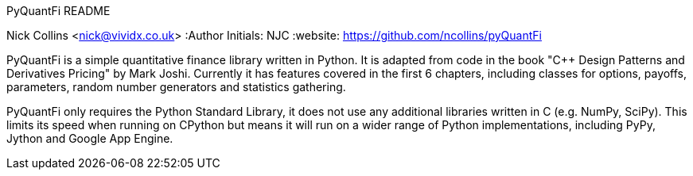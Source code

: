 PyQuantFi README
===================
Nick Collins <nick@vividx.co.uk>
:Author Initials: NJC
:website: https://github.com/ncollins/pyQuantFi

PyQuantFi is a simple quantitative finance library written in Python.
It is adapted from code in the book "C++ Design Patterns and Derivatives 
Pricing" by Mark Joshi. Currently it has features covered in the first 6
chapters, including classes for options, payoffs, parameters, random number generators and statistics gathering.

PyQuantFi only requires the Python Standard Library, it does not
use any additional libraries written in C (e.g. NumPy, SciPy). 
This limits its speed when running on CPython but means
it will run on a wider range of Python implementations, including
PyPy, Jython and Google App Engine.

